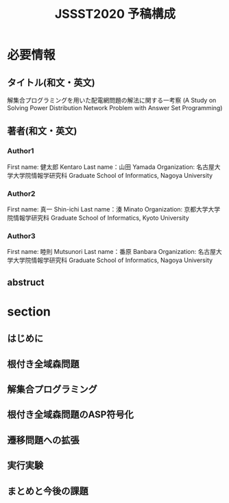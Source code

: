 #+TITLE:JSSST2020 予稿構成

* 必要情報
** タイトル(和文・英文)
解集合プログラミングを用いた配電網問題の解法に関する一考察
(A Study on Solving Power Distribution Network Problem with Answer Set Programming)

** 著者(和文・英文)
*** Author1
First name: 健太郎 Kentaro
Last name：山田    Yamada
Organization: 名古屋大学大学院情報学研究科
Graduate School of Informatics, Nagoya University

*** Author2
First name: 真一 Shin-ichi 
Last name：湊    Minato
Organization: 京都大学大学院情報学研究科
Graduate School of Informatics, Kyoto University

*** Author3
First name: 睦則 Mutsunori
Last name：番原  Banbara
Organization: 名古屋大学大学院情報学研究科
Graduate School of Informatics, Nagoya University

** abstruct


* section

** はじめに

** 根付き全域森問題

** 解集合プログラミング
  
** 根付き全域森問題のASP符号化

** 遷移問題への拡張

** 実行実験

** まとめと今後の課題
